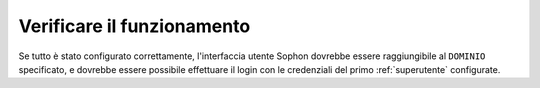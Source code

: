 Verificare il funzionamento
===========================

Se tutto è stato configurato correttamente, l'interfaccia utente Sophon dovrebbe essere raggiungibile al ``DOMINIO`` specificato, e dovrebbe essere possibile effettuare il login con le credenziali del primo :ref:`superutente` configurate.